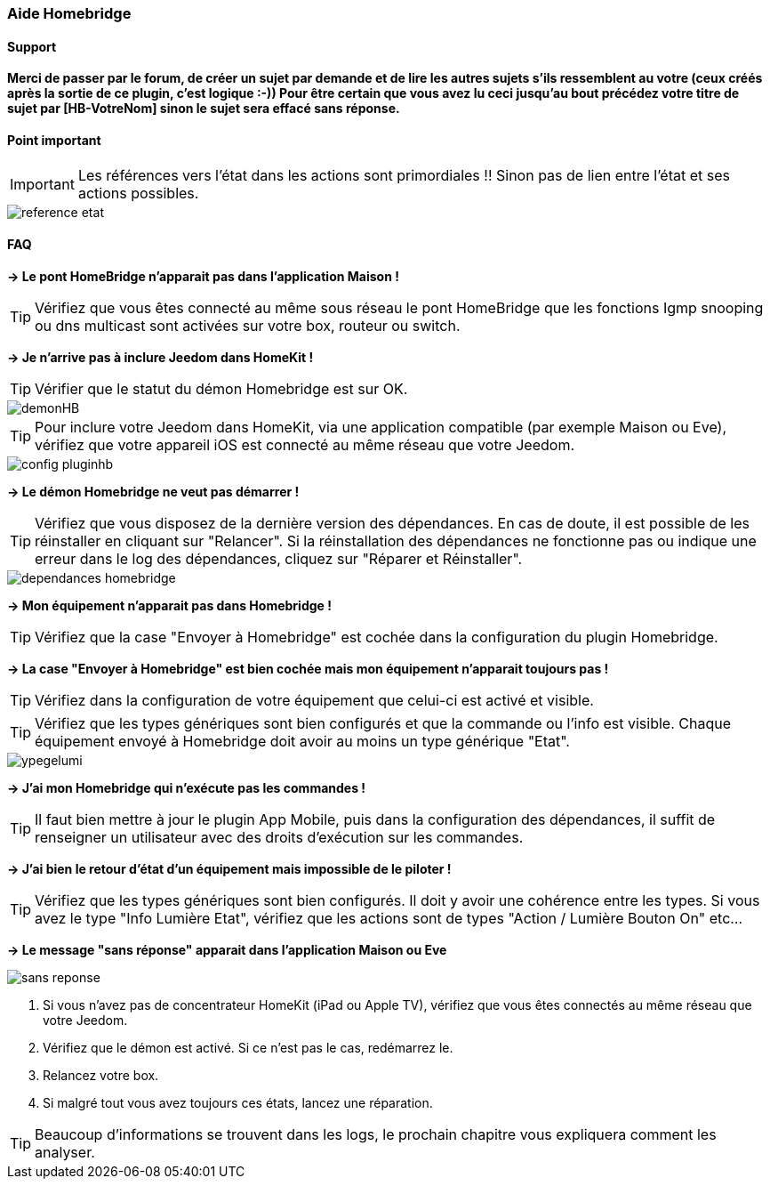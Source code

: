 === Aide Homebridge

==== Support

*Merci de passer par le forum, de créer un sujet par demande et de lire les autres sujets s'ils ressemblent au votre (ceux créés après la sortie de ce plugin, c'est logique :-)) Pour être certain que vous avez lu ceci jusqu'au bout précédez votre titre de sujet par [HB-VotreNom] sinon le sujet sera effacé sans réponse.*

==== Point important

[IMPORTANT]
Les références vers l'état dans les actions sont primordiales !! Sinon pas de lien entre l'état et ses actions possibles.

image::../images/reference-etat.png[]

==== FAQ

*-> Le pont HomeBridge n'apparait pas dans l'application Maison !*

TIP: Vérifiez que vous êtes connecté au même sous réseau le pont HomeBridge que les fonctions Igmp snooping ou dns multicast sont activées sur votre box, routeur ou switch.

*-> Je n'arrive pas à inclure Jeedom dans HomeKit !*

TIP: Vérifier que le statut du démon Homebridge est sur OK.

image::../images/demonHB.png[]

TIP: Pour inclure votre Jeedom dans HomeKit, via une application compatible (par exemple Maison ou Eve), vérifiez que votre appareil iOS est connecté au même réseau que votre Jeedom.

image::../images/config-pluginhb.png[]

*-> Le démon Homebridge ne veut pas démarrer !*

TIP: Vérifiez que vous disposez de la dernière version des dépendances. En cas de doute, il est possible de les réinstaller en cliquant sur "Relancer". Si la réinstallation des dépendances ne fonctionne pas ou indique une erreur dans le log des dépendances, cliquez sur "Réparer et Réinstaller".

image::../images/dependances-homebridge.png[]

*-> Mon équipement n'apparait pas dans Homebridge !*

TIP: Vérifiez que la case "Envoyer à Homebridge" est cochée dans la configuration du plugin Homebridge.

*-> La case "Envoyer à Homebridge" est bien cochée mais mon équipement n'apparait toujours pas !*

TIP: Vérifiez dans la configuration de votre équipement que celui-ci est activé et visible.

TIP: Vérifiez que les types génériques sont bien configurés et que la commande ou l'info est visible. Chaque équipement envoyé à Homebridge doit avoir au moins un type générique "Etat".

image::../images/ypegelumi.png[]

*-> J'ai mon Homebridge qui n'exécute pas les commandes !*

TIP: Il faut bien mettre à jour le plugin App Mobile, puis dans la configuration des dépendances, il suffit de renseigner un utilisateur avec des droits d'exécution sur les commandes.

*-> J'ai bien le retour d'état d'un équipement mais impossible de le piloter !*

TIP: Vérifiez que les types génériques sont bien configurés. Il doit y avoir une cohérence entre les types. Si vous avez le type "Info Lumière Etat", vérifiez que les actions sont de types "Action / Lumière Bouton On" etc...

*-> Le message "sans réponse" apparait dans l'application Maison ou Eve*

image::../images/sans-reponse.jpg[]

1. Si vous n'avez pas de concentrateur HomeKit (iPad ou Apple TV), vérifiez que vous êtes connectés au même réseau que votre Jeedom. 
2. Vérifiez que le démon est activé. Si ce n'est pas le cas, redémarrez le.
3. Relancez votre box.
4. Si malgré tout vous avez toujours ces états, lancez une réparation.

TIP: Beaucoup d'informations se trouvent dans les logs, le prochain chapitre vous expliquera comment les analyser.
